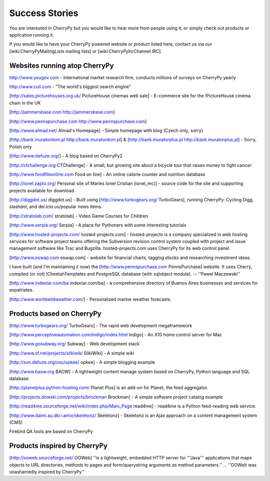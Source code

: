.. _successstories:

Success Stories
***************

You are interested in CherryPy but you would like to hear more from people using it, or simply check out products or application running it.

If you would like to have your CherryPy powered website or product listed here, contact us via our [wiki:CherryPyMailingLists mailing lists] or [wiki:CherryPyIrcChannel IRC].


Websites running atop CherryPy
==============================

http://www.yougov.com - International market research firm, conducts millions of surveys on CherryPy yearly

http://www.cuil.com - "The world's biggest search engine"

[http://sales.picturehouses.org.uk/ PictureHouse cinemas web sale] - E-commerce site for the !PictureHouse cinema chain in the UK

[http://jammersbase.com http://jammersbase.com]

[http://www.pennspurchase.com http://www.pennspurchase.com]

[http://www.almad.net/ Almad's Homepage] - Simple homepage with blog (Czech only, sorry)

[http://bank.muratordom.pl http://bank.muratordom.pl] & [http://bank.muratorplus.pl http://bank.muratorplus.pl] - Sorry, Polish only

[http://www.defuze.org/] - A blog based on CherryPy2

[http://ctchallenge.org CTChallenge] - A small, but growing site about a bicycle tour that raises money to fight cancer.

[http://www.foodfileonline.com Food on line] - An online calorie counter and nutrition database

[http://ionel.zapto.org/ Personal site of Maries Ionel Cristian (ionel_mc)] - source code for the site and supporting projects available for download.

[http://diggdot.us/ diggdot.us] - Built using [http://www.turbogears.org/ TurboGears], running CherryPy: Cycling Digg, slashdot, and del.icio.us/popular news items.

[http://stratolab.com/ stratolab] - Video Game Courses for Children

[http://www.serpia.org/ Serpia] - A place for Pythoners with some interesting tutorials

[http://www.hosted-projects.com/ hosted-projects.com] - hosted-projects is a company specialized in web hosting services for software project teams offering the Subversion revision control system coupled with project and issue management software like Trac and Bugzilla. hosted-projects.com uses CherryPy for its web control panel. 

[http://www.eswap.com eswap.com] - website for financial charts, tagging stocks and researching investment ideas.

I have built (and I'm maintaining it now) the [http://www.pennspurchase.com PennsPurchase] website. It uses Cherry, compiled (or not) !CheetahTemplates and PostgreSQL database (with sqlobject module). -- ''Pawel Maczewski''

[http://www.indextar.com/ba indextar.com/ba] - a comprehensive directory of Buenos Aires businesses and services for expatriates.

[http://www.worldwildweather.com/] - Personalized marine weather forecasts.

Products based on CherryPy
==========================

[http://www.turbogears.org/ TurboGears] - The rapid web development megaframework

[http://www.perceptiveautomation.com/indigo/index.html Indigo] - An X10 home control server for Mac

[http://www.gosubway.org/ Subway] - Web development stack

[http://www.sf.net/projects/slikiwiki SlikiWiki] - A simple wiki

[http://svn.defuze.org/oss/opkee/ opkee] - A simple blogging example

[http://www.baow.org BAOW] - A lightweight content manage system based on CherryPy, Python language and SQL database.

[http://planetplus.python-hosting.com/ Planet Plus] is an add-on for Planet, the feed aggregator.

[http://projects.dowski.com/projects/brockman Brockman] - A simple software project catalog example

[http://read4me.sourceforge.net/wiki/index.php/Main_Page read4me] - read4me is a Python feed-reading web service.

[http://www.daimi.au.dk/~amix/skeletonz/ Skeletonz] - Skeletonz is an Ajax approach on a content management system (CMS)

Firebird QA tools are based on CherryPy

Products inspired by CherryPy
=============================

[http://ooweb.sourceforge.net/ OOWeb] ''is a lightweight, embedded HTTP server for '''Java''' applications that maps objects to URL directories, methods to pages and form/querystring arguments as method parameters.'' ... ''OOWeb was unashamedly inspired by CherryPy'' 